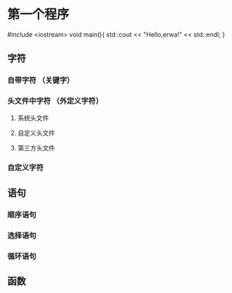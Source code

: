 * 第一个程序
#include <iostream>
void main(){
  std::cout << "Hello,erwa!" << std::endl;
}

** 字符
*** 自带字符 （关键字）
*** 头文件中字符 （外定义字符）
**** 系统头文件
**** 自定义头文件
**** 第三方头文件
*** 自定义字符
** 语句
*** 顺序语句
*** 选择语句
*** 循环语句
** 函数
